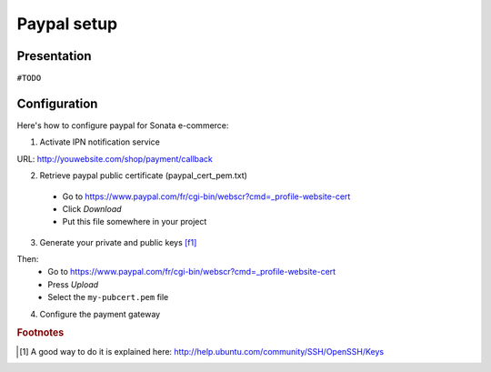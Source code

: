 .. index::
    single: Payment; Paypal

============
Paypal setup
============

Presentation
============

``#TODO``

Configuration
=============

Here's how to configure paypal for Sonata e-commerce:

1. Activate IPN notification service

URL: http://youwebsite.com/shop/payment/callback

2. Retrieve paypal public certificate (paypal_cert_pem.txt)

  - Go to https://www.paypal.com/fr/cgi-bin/webscr?cmd=_profile-website-cert 
  - Click *Download*
  - Put this file somewhere in your project
  
3. Generate your private and public keys [f1]_

.. code-block:: bash
    :linenos:

    $ cd yoursite/keys
    $ sudo openssl genrsa -out my-prvkey.pem 1024
    $ openssl req -new -key my-prvkey.pem -x509 -days 365 -out my-pubcert.pem

Then:
    - Go to https://www.paypal.com/fr/cgi-bin/webscr?cmd=_profile-website-cert 
    - Press *Upload*
    - Select the ``my-pubcert.pem`` file

4. Configure the payment gateway

.. code-block:: yaml
    :linenos:

    sonata_payment.config:
        methods:
            paypal:
                name: Paypal
                id: paypal
                enabled: true
                class: Sonata\Component\Payment\Paypal
                options:
                    cert_id:            CERTIFICATE ID # related to the cert_file file
                    account:            PAYPAL ACCOUNT NUMBER
                    debug:              false 
                    class_order:        Application\Sonata\OrderBundle\Entity\Order
                    url_callback:       sonata_payment_callback
                    url_return_ko:      sonata_payment_error
                    url_return_ok:      sonata_payment_confirmation
                    url_action:         https://www.paypal.com/cgi-bin/webscr

                    method:             encryptViaBuffer # encryptViaFile || encryptViaBuffer

                    key_file:           %kernel.root_dir%/my-prvkey.pem
                    cert_file:          %kernel.root_dir%/my-pubcert.pem
                    paypal_cert_file:   %kernel.root_dir%/paypal_cert_pem.txt
                    openssl:            /opt/local/bin/openssl

                transformers:
                    basket: sonata.transformer.basket
                    order: sonata.transformer.order

.. rubric:: Footnotes

.. [#f1] A good way to do it is explained here: http://help.ubuntu.com/community/SSH/OpenSSH/Keys